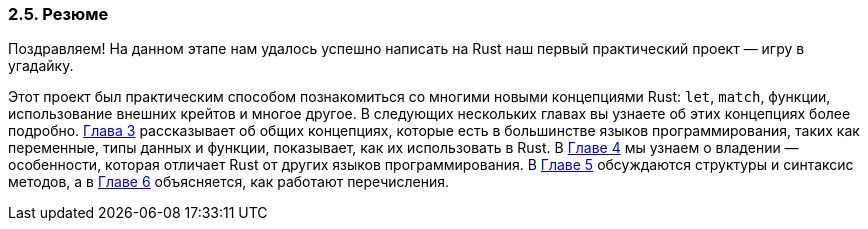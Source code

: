 === 2.5. Резюме

Поздравляем! На данном этапе нам удалось успешно написать на Rust наш первый практический проект — игру в угадайку.

Этот проект был практическим способом познакомиться со многими новыми концепциями Rust: `let`, `match`, функции, использование внешних крейтов и многое другое. В следующих нескольких главах вы узнаете об этих концепциях более подробно. xref:_chapter_3[Глава 3] рассказывает об общих концепциях, которые есть в большинстве языков программирования, таких как переменные, типы данных и функции, показывает, как их использовать в Rust. В xref:_chapter_4[Главе 4] мы узнаем о владении — особенности, которая отличает Rust от других языков программирования. В xref:_chapter_5[Главе 5] обсуждаются структуры и синтаксис методов, а в xref:_chapter_6[Главе 6] объясняется, как работают перечисления.
